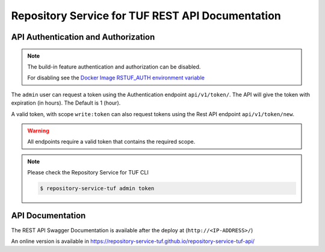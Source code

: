 =================================================
Repository Service for TUF REST API Documentation
=================================================

API Authentication and Authorization
====================================

.. note::
    The build-in feature authentication and authorization can be disabled.

    For disabling see the `Docker Image RSTUF_AUTH environment variable
    <Docker_README.html#optional-rstuf-auth>`_

The ``admin`` user can request a token using the Authentication endpoint
``api/v1/token/``. The API will give the token with expiration (in hours).
The Default is 1 (hour).

.. uml::

    @startuml
        User -> API: Auth Request Token
        API -> API: validates token
        API -> User: Response with Token
    @enduml

A valid token, with scope ``write:token`` can also request tokens using the
Rest API endpoint ``api/v1/token/new``.

.. uml::

    @startuml
        User -> API: HTTP Request Token with Token (token/new)
        API -> API: Validates scope 'write:token'
        API -> User: Response with Token
    @enduml

.. warning::

    All endpoints require a valid token that contains the required scope.

    .. uml::

        @startuml
            User -> API: HTTP Request HEADERS with Token
            API -> API:validates token
            API -> User: Response content
        @enduml

.. note::

    Please check the Repository Service for TUF CLI

    .. code:: shell

        $ repository-service-tuf admin token

API Documentation
=================

The REST API Swagger Documentation is available after the deploy at
(``http://<IP-ADDRESS>/``)

An online version is available in
https://repository-service-tuf.github.io/repository-service-tuf-api/
